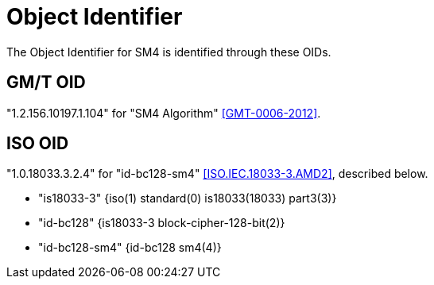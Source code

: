 [#sm4-oids]
= Object Identifier

The Object Identifier for SM4 is identified through these OIDs.

== GM/T OID

"1.2.156.10197.1.104" for "SM4 Algorithm" <<GMT-0006-2012>>.

== ISO OID

"1.0.18033.3.2.4" for "id-bc128-sm4" <<ISO.IEC.18033-3.AMD2>>,
described below.

- "is18033-3" {iso(1) standard(0) is18033(18033) part3(3)}
- "id-bc128" {is18033-3 block-cipher-128-bit(2)}
- "id-bc128-sm4" {id-bc128 sm4(4)}
